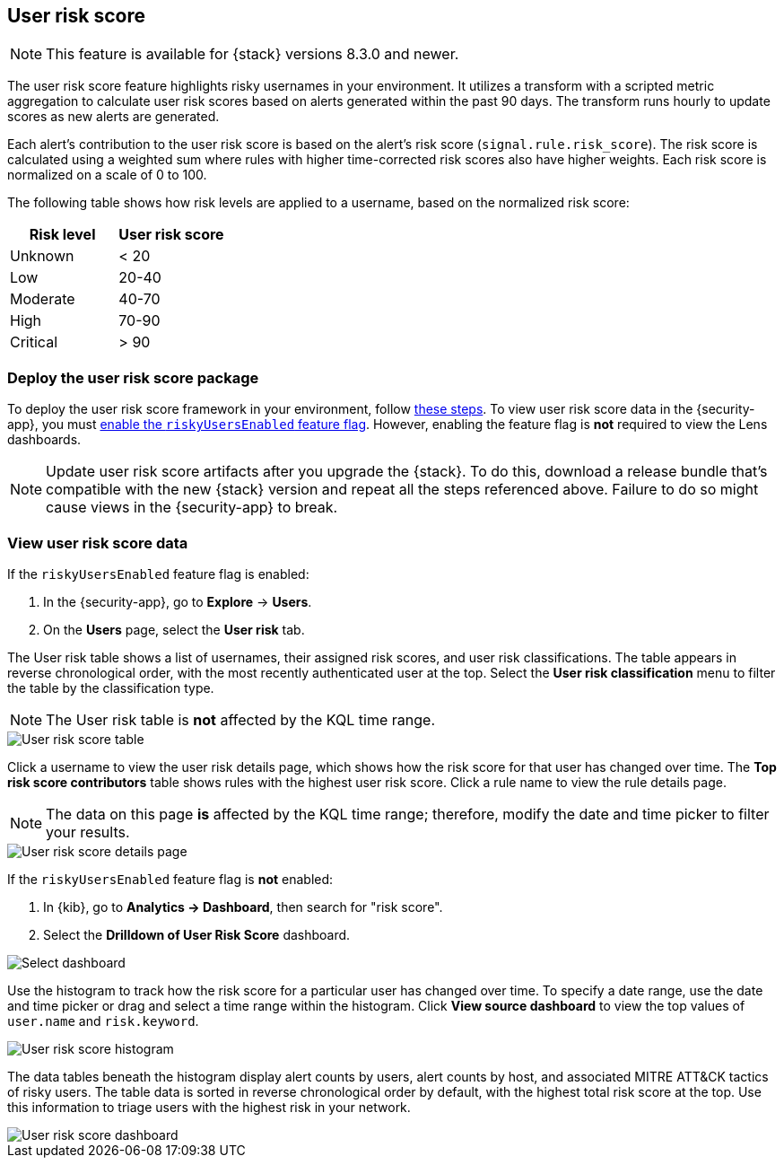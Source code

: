 [[user-risk-score]]
== User risk score

NOTE: This feature is available for {stack} versions 8.3.0 and newer.

The user risk score feature highlights risky usernames in your environment. It utilizes a transform with a scripted metric aggregation to calculate user risk scores based on alerts generated within the past 90 days. The transform runs hourly to update scores as new alerts are generated.

Each alert's contribution to the user risk score is based on the alert's risk score (`signal.rule.risk_score`). The risk score is calculated using a weighted sum where rules with higher time-corrected risk scores also have higher weights. Each risk score is normalized on a scale of 0 to 100.

The following table shows how risk levels are applied to a username, based on the normalized risk score:

[width="100%",options="header"]
|==============================================
|Risk level |User risk score

|Unknown |< 20
|Low |20-40
|Moderate |40-70
|High     | 70-90
|Critical  | > 90

|==============================================

[discrete]
[[deploy-user-risk-score]]
=== Deploy the user risk score package

To deploy the user risk score framework in your environment, follow https://github.com/elastic/detection-rules/blob/main/docs/experimental-machine-learning/user-risk-score.md[these steps]. To view user risk score data in the {security-app}, you must https://github.com/elastic/detection-rules/blob/main/docs/experimental-machine-learning/user-risk-score.md#8-enable-kibana-features[enable the `riskyUsersEnabled` feature flag]. However, enabling the feature flag is *not* required to view the Lens dashboards.

NOTE: Update user risk score artifacts after you upgrade the {stack}. To do this, download a release bundle that's compatible with the new {stack} version and repeat all the steps referenced above. Failure to do so might cause views in the {security-app} to break.

[[view-user-risk-score]]
[discrete]
=== View user risk score data

If the `riskyUsersEnabled` feature flag is enabled:

. In the {security-app}, go to *Explore* -> *Users*.
. On the *Users* page, select the *User risk* tab.

The User risk table shows a list of usernames, their assigned risk scores, and user risk classifications. The table appears in reverse chronological order, with the most recently authenticated user at the top. Select the *User risk classification* menu to filter the table by the classification type.

NOTE: The User risk table is *not* affected by the KQL time range.

[role="screenshot"]
image::images/urs-table.png[User risk score table]

Click a username to view the user risk details page, which shows how the risk score for that user has changed over time. The *Top risk score contributors* table shows rules with the highest user risk score. Click a rule name to view the rule details page.

NOTE: The data on this page *is* affected by the KQL time range; therefore, modify the date and time picker to filter your results.

[role="screenshot"]
image::images/urs-details-page.png[User risk score details page]

If the `riskyUsersEnabled` feature flag is *not* enabled:

. In {kib}, go to *Analytics -> Dashboard*, then search for "risk score".
. Select the *Drilldown of User Risk Score* dashboard.

[role="screenshot"]
image::images/select-urs-dashboard.png[Select dashboard]

Use the histogram to track how the risk score for a particular user has changed over time. To specify a date range, use the date and time picker or drag and select a time range within the histogram. Click *View source dashboard* to view the top values of `user.name` and `risk.keyword`.

[role="screenshot"]
image::images/urs-histogram.png[User risk score histogram]

The data tables beneath the histogram display alert counts by users, alert counts by host, and associated MITRE ATT&CK tactics of risky users. The table data is sorted in reverse chronological order by default, with the highest total risk score at the top. Use this information to triage users with the highest risk in your network.

[role="screenshot"]
image::images/dashboard.gif[User risk score dashboard]
